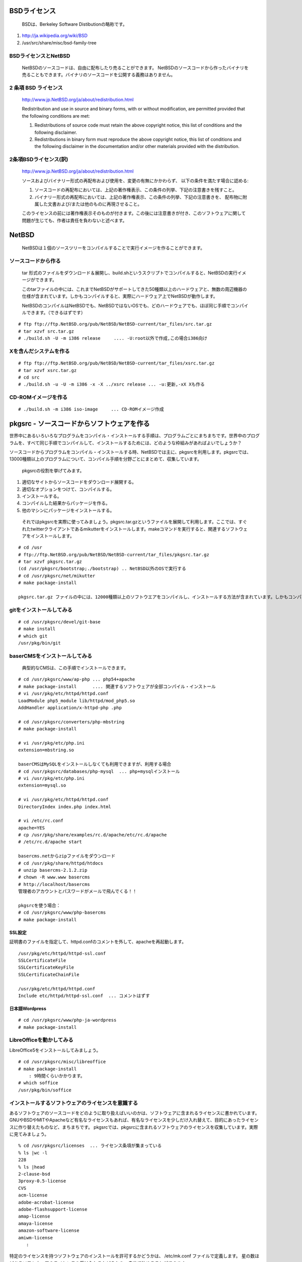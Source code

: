 .. 
 Copyright (c) 2013-6 Jun Ebihara All rights reserved.
 Redistribution and use in source and binary forms, with or without
 modification, are permitted provided that the following conditions
 are met:
 1. Redistributions of source code must retain the above copyright
    notice, this list of conditions and the following disclaimer.
 2. Redistributions in binary form must reproduce the above copyright
    notice, this list of conditions and the following disclaimer in the
    documentation and/or other materials provided with the distribution.
 THIS SOFTWARE IS PROVIDED BY THE AUTHOR ``AS IS'' AND ANY EXPRESS OR
 IMPLIED WARRANTIES, INCLUDING, BUT NOT LIMITED TO, THE IMPLIED WARRANTIES
 OF MERCHANTABILITY AND FITNESS FOR A PARTICULAR PURPOSE ARE DISCLAIMED.
 IN NO EVENT SHALL THE AUTHOR BE LIABLE FOR ANY DIRECT, INDIRECT,
 INCIDENTAL, SPECIAL, EXEMPLARY, OR CONSEQUENTIAL DAMAGES (INCLUDING, BUT
 NOT LIMITED TO, PROCUREMENT OF SUBSTITUTE GOODS OR SERVICES; LOSS OF USE,
 DATA, OR PROFITS; OR BUSINESS INTERRUPTION) HOWEVER CAUSED AND ON ANY
 THEORY OF LIABILITY, WHETHER IN CONTRACT, STRICT LIABILITY, OR TORT
 (INCLUDING NEGLIGENCE OR OTHERWISE) ARISING IN ANY WAY OUT OF THE USE OF
 THIS SOFTWARE, EVEN IF ADVISED OF THE POSSIBILITY OF SUCH DAMAGE.

.. puppetで設定できるようにする
.. contaoとか説明した方がいいのか。
.. PSPとBSDライセンス
.. BSDの略称説明

BSDライセンス
--------------
 BSDは、Berkeley Software Distibutionの略称です。

#. http://ja.wikipedia.org/wiki/BSD
#. /usr/src/share/misc/bsd-family-tree
 
BSDライセンスとNetBSD
~~~~~~~~~~~~~~~~~~~~~~
 NetBSDのソースコードは、自由に配布したり売ることができます。 NetBSDのソースコードから作ったバイナリを売ることもできます。バイナリのソースコードを公開する義務はありません。


2 条項 BSD ライセンス
~~~~~~~~~~~~~~~~~~~~~
 http://www.jp.NetBSD.org/ja/about/redistribution.html
 
 Redistribution and use in source and binary forms, with or without
 modification, are permitted provided that the following conditions
 are met:
 
 1. Redistributions of source code must retain the above copyright notice, this list of conditions and the following disclaimer.
 2. Redistributions in binary form must reproduce the above copyright notice, this list of conditions and the following disclaimer in the documentation and/or other materials provided with the distribution.

2条項BSDライセンス(訳)
~~~~~~~~~~~~~~~~~~~~~~
 http://www.jp.NetBSD.org/ja/about/redistribution.html

 ソースおよびバイナリー形式の再配布および使用を、変更の有無にかかわらず、
 以下の条件を満たす場合に認める:
 
 1. ソースコードの再配布においては、上記の著作権表示、この条件の列挙、下記の注意書きを残すこと。
 2. バイナリー形式の再配布においては、上記の著作権表示、この条件の列挙、下記の注意書きを、
    配布物に附属した文書および/または他のものに再現させること。
 
 このライセンスの前には著作権表示そのものが付きます。この後には注意書きが付き、このソフトウェアに関して問題が生じても、作者は責任を負わないと述べます。 

NetBSD
--------
 NetBSDは１個のソースツリーをコンパイルすることで実行イメージを作ることができます。

ソースコードから作る
~~~~~~~~~~~~~~~~~~~~~~
 tar 形式のファイルをダウンロード＆展開し、build.shというスクリプトでコンパイルすると、NetBSDの実行イメージができます。

 このtarファイルの中には、これまでNetBSDがサポートしてきた50種類以上のハードウェアと、無数の周辺機器の仕様が含まれています。しかもコンパイルすると、実際にハードウェア上でNetBSDが動作します。

 NetBSDのコンパイルはNetBSDでも、NetBSDではないOSでも、どのハードウェアでも、ほぼ同じ手順でコンパイルできます。（できるはずです）

::

 # ftp ftp://ftp.NetBSD.org/pub/NetBSD/NetBSD-current/tar_files/src.tar.gz
 # tar xzvf src.tar.gz
 # ./build.sh -U -m i386 release     .... -U:root以外で作成,この場合i386向け

Xを含んだシステムを作る
~~~~~~~~~~~~~~~~~~~~~~~~~~~~~~~~


::

 # ftp ftp://ftp.NetBSD.org/pub/NetBSD/NetBSD-current/tar_files/xsrc.tar.gz
 # tar xzvf xsrc.tar.gz
 # cd src
 # ./build.sh -u -U -m i386 -x -X ../xsrc release ... -u:更新,-xX Xも作る

CD-ROMイメージを作る
~~~~~~~~~~~~~~~~~~~~

::

 # ./build.sh -m i386 iso-image　　　... CD-ROMイメージ作成


pkgsrc - ソースコードからソフトウェアを作る
-------------------------------------------

世界中にあるいろいろなプログラムをコンパイル・インストールする手順は、プログラムごとにまちまちです。世界中のプログラムを、すべて同じ手順でコンパイルして、インストールするためには、どのような枠組みがあればよいでしょうか？

ソースコードからプログラムをコンパイル・インストールする時、NetBSDでは主に、pkgsrcを利用します。pkgsrcでは、13000種類以上のプログラムについて、コンパイル手順を分野ごとにまとめて、収集しています。

 pkgsrcの役割を挙げてみます。

#. 適切なサイトからソースコードをダウンロード展開する。
#. 適切なオプションをつけて、コンパイルする。
#. インストールする。
#. コンパイルした結果からパッケージを作る。
#. 他のマシンにパッケージをインストールする。

 それではpkgsrcを実際に使ってみましょう。pkgsrc.tar.gzというファイルを展開して利用します。ここでは、すぐれたtwitterクライアントであるmikutterをインストールします。makeコマンドを実行すると、関連するソフトウェアをインストールします。

::

 # cd /usr
 # ftp://ftp.NetBSD.org/pub/NetBSD/NetBSD-current/tar_files/pkgsrc.tar.gz
 # tar xzvf pkgsrc.tar.gz
 (cd /usr/pkgsrc/bootstrap;./bootstrap) .. NetBSD以外のOSで実行する
 # cd /usr/pkgsrc/net/mikutter
 # make package-install

 pkgsrc.tar.gz ファイルの中には、12000種類以上のソフトウエアをコンパイルし、インストールする方法が含まれています。しかもコンパイルすると、実際にそのソフトウェアを動かすこともできます。ソフトウェアのインストールはNetBSDでも、NetBSDではないOSでも、ほぼ同じ手順でコンパイル・インストールできます。（できるはずです）


gitをインストールしてみる
~~~~~~~~~~~~~~~~~~~~~~~~~~~

::

 # cd /usr/pkgsrc/devel/git-base  
 # make install
 # which git
 /usr/pkg/bin/git

baserCMSをインストールしてみる
~~~~~~~~~~~~~~~~~~~~~~~~~~~~~~~~

 典型的なCMSは、この手順でインストールできます。

::

 # cd /usr/pkgsrc/www/ap-php ... php54+apache
 # make package-install      .... 関連するソフトウェアが全部コンパイル・インストール
 # vi /usr/pkg/etc/httpd/httpd.conf
 LoadModule php5_module lib/httpd/mod_php5.so
 AddHandler application/x-httpd-php .php
 
 # cd /usr/pkgsrc/converters/php-mbstring
 # make package-install
 
 # vi /usr/pkg/etc/php.ini
 extension=mbstring.so
 
 baserCMSはMySQLをインストールしなくても利用できますが、利用する場合
 # cd /usr/pkgsrc/databases/php-mysql  ... php+mysqlインストール
 # vi /usr/pkg/etc/php.ini
 extension=mysql.so
 
 # vi /usr/pkg/etc/httpd/httpd.conf
 DirectoryIndex index.php index.html
 
 # vi /etc/rc.conf
 apache=YES
 # cp /usr/pkg/share/examples/rc.d/apache/etc/rc.d/apache
 # /etc/rc.d/apache start
 
 basercms.netからzipファイルをダウンロード
 # cd /usr/pkg/share/httpd/htdocs
 # unzip basercms-2.1.2.zip
 # chown -R www.www basercms
 # http://localhost/basercms 
 管理者のアカウントとパスワードがメールで飛んでくる！！
 
 pkgsrcを使う場合：
 # cd /usr/pkgsrc/www/php-basercms
 # make package-install

SSL設定
"""""""""

証明書のファイルを指定して、httpd.confのコメントを外して、apacheを再起動します。

::

 /usr/pkg/etc/httpd/httpd-ssl.conf
 SSLCertificateFile
 SSLCertificateKeyFile
 SSLCertificateChainFile
 
 /usr/pkg/etc/httpd/httpd.conf
 Include etc/httpd/httpd-ssl.conf  ... コメントはずす

日本語Wordpress
"""""""""""""""""""

::

 # cd /usr/pkgsrc/www/php-ja-wordpress
 # make package-install


LibreOfficeを動かしてみる
~~~~~~~~~~~~~~~~~~~~~~~~~~~
LibreOffice5をインストールしてみましょう。

::

 # cd /usr/pkgsrc/misc/libreoffice
 # make package-install
     : 9時間くらいかかります。
 # which soffice
 /usr/pkg/bin/soffice

インストールするソフトウェアのライセンスを意識する
~~~~~~~~~~~~~~~~~~~~~~~~~~~~~~~~~~~~~~~~~~~~~~~~~~~~~~~
あるソフトウェアのソースコードをどのように取り扱えばいいのかは、ソフトウェアに含まれるライセンスに書かれています。
GNUやBSDやMITやApacheなど有名なライセンスもあれば、有名なライセンスを少しだけ入れ替えて、目的にあったライセンスに作り替えたものなど、まちまちです。
pkgsrcでは、pkgsrcに含まれるソフトウェアのライセンスを収集しています。実際に見てみましょう。

::

 % cd /usr/pkgsrc/licenses  ... ライセンス条項が集まっている
 % ls |wc -l
 228 
 % ls |head
 2-clause-bsd
 3proxy-0.5-license
 CVS
 acm-license
 adobe-acrobat-license
 adobe-flashsupport-license
 amap-license
 amaya-license
 amazon-software-license
 amiwm-license
    :

特定のライセンスを持つソフトウェアのインストールを許可するかどうかは、 
/etc/mk.conf ファイルで定義します。
星の数ほどあるソフトウェアのライセンスを受け入れるかどうかを、自分で決めることができます。

::

 % grep ACCEPTABLE /etc/mk.conf |head
 ACCEPTABLE_LICENSES+= ruby-license
 ACCEPTABLE_LICENSES+= xv-license
 ACCEPTABLE_LICENSES+= mplayer-codec-license
 ACCEPTABLE_LICENSES+= flash-license
 ACCEPTABLE_LICENSES+= adobe-acrobat-license
 ACCEPTABLE_LICENSES+= adobe-flashsupport-license
 ACCEPTABLE_LICENSES+= skype-license
 ACCEPTABLE_LICENSES+= lha-license
 ACCEPTABLE_LICENSES+= opera-eula
 ACCEPTABLE_LICENSES+= lame-license

pkgsrc/packages
~~~~~~~~~~~~~~~~~~~~~
 コンパイルしたパッケージは、pkgsrc/packages以下に生成されます。

::

 % cd /usr/pkgsrc/packages/All/
 % ls *.tgz |head
 GConf-2.32.4nb7.tgz
 GConf-ui-2.32.4nb11.tgz
 ORBit2-2.14.19nb4.tgz
 SDL-1.2.15nb7.tgz
 SDL_mixer-1.2.12nb5.tgz
 acroread9-jpnfont-9.1.tgz
    :
 # pkg_add gedit-2.30.4nb17.tgz  ... インストール
 # pkg_info                      ... 一覧表示
 # pkg_del gedit                 ... 削除

pkgsrcに何か追加したい
~~~~~~~~~~~~~~~~~~~~~~~~

::

 # cd /usr/pkgsrc/pkgtools/url2pkg
 # make package-install
 # cd /usr/pkgsrc/ジャンル/名前
 # url2pkg ダウンロードURL
 Makefileとかができる

/usr/pkgsrc以下のメンテナンス
~~~~~~~~~~~~~~~~~~~~~~~~~~~~~~~~~~~

::

 # cd /usr/pkgsrc/pkgtools/lintpkgsrc
 # make package-install
 # cd /usr/pkgsrc;cvs update -PAd  ... /usr/pkgsrcを最新にする
 # lintpkgsrc -pr   ....  古くなったバイナリパッケージを消す
 # lintpkgsrc -or   ....  古くなったソースファイルを消す
 # lintpkgsrc -mr   ....  ソースファイルのチェックサムが/usr/pkgsrcと合っているか

pkgsrcの更新
~~~~~~~~~~~~~~
pkg_chkを使う方法

::

 # cd /usr/pkgsrc/pkgtools/pkg_chk
 # make package-install
 # cd /usr/pkgsrc
 # cvs update -PAd
 # pkg_chk -u         .... 古いパッケージをコンパイルして更新する

pkg_rolling-replaceを使う方法:依存関係に従って更新する

::

 # cd /usr/pkgsrc/pkgtools/pkg_rolling-replace
 # make package-install
 # cd /usr/pkgsrc
 # cvs update -PAd
 # pkg_rolling-replace -u

ソースコードの更新
~~~~~~~~~~~~~~~~~~~~

::

 http://cvsweb.NetBSD.org/
 # cd src
 # cvs update -PAd                 ... 最新に更新
 # cvs update -Pd -r netbsd-7      ... NetBSD7.0
 # cd pkgsrc
 # cvs update -PAd                 ... 最新に更新
 # cvs update -Pd -r pkgsrc-2015Q3 ... 2015Q3に更新


バグレポート・追加差分
~~~~~~~~~~~~~~~~~~~~~~~~
 http://www.NetBSD.org → Support →Report a bug / Query bug database.

NetBSDとブース展示
-------------------------
 日本NetBSDユーザーグループは、日本各地のオープンソースイベントに参加し、ブース出展とセミナー枠を利用して、NetBSD関連の情報をまとめています。オープンソースカンファレンスへの積極的な参加が認められ、2014年2月に「第1回OSCアワード」を受賞しています。

ブース出展
~~~~~~~~~~~

オープンソース関連のイベントでは、たいてい幅1.8m程度の長机と椅子二つ程度のブースを出展します。各地域でのイベント開催に合わせて、最新の活動成果を展示しようとします。

セミナー枠
~~~~~~~~~~~~~

セミナー枠では、NetBSDに関する情報を紙にまとめて配布して、出版物でカバーできないような情報をイベント毎にまとめています。開催地にある電子部品店・コンピュータショップ・古書店・クラフトビールバー等、生活に必要な情報もまとめています。

シール関連まとめ
~~~~~~~~~~~~~~~~~~~~

NetBSDブースでは、NetBSDのシールや、NetBSDがサポートしている・サポートしようとしている・みんなが好きで利用しているソフトウェアに関連したシールを持ち寄って配っています。
OSの展示は単調になりがちで、OS開発やNetBSDについて通りすがりの数秒で理解してもらうのは不可能でしたが、シールなら数秒で何かわかってもらえます。
かさばらないので、誰にも受け取ってもらいやすく、優れたデザインのシールに人気が出ると、ブース全体に活気が生まれて、思いもよらない進展を呼ぶことがあります。

.. csv-table::
 :widths: 70 70

 みくったーシールずかん,http://togetter.com/li/566230
 らこらこシール作成の記録,http://togetter.com/li/554138
